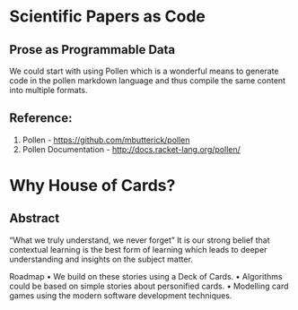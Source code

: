 * Scientific Papers as Code
** Prose as Programmable Data
We could start with using Pollen which is a wonderful means to generate code in the pollen markdown language and thus compile the same content into multiple formats.

** Reference:
1.	Pollen  - https://github.com/mbutterick/pollen
2.	Pollen Documentation - http://docs.racket-lang.org/pollen/

* Why House of Cards?
** Abstract
“What we truly understand, we never forget” 
It is our strong belief that contextual learning is the best form of learning which leads to deeper understanding and insights on the subject matter.


Roadmap
•	We build on these stories using a Deck of Cards.
•	Algorithms could be based on simple stories about personified cards. 
•	Modelling card games using the modern software development techniques.


